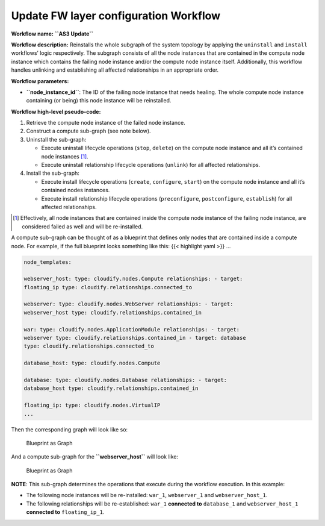 Update FW layer configuration Workflow
======================================

**Workflow name:** **``AS3 Update``**

**Workflow description:** Reinstalls the whole subgraph of the system
topology by applying the ``uninstall`` and ``install`` workflows’ logic
respectively. The subgraph consists of all the node instances that are
contained in the compute node instance which contains the failing node
instance and/or the compute node instance itself. Additionally, this
workflow handles unlinking and establishing all affected relationships
in an appropriate order.

**Workflow parameters:**

-  **``node_instance_id``**: The ID of the failing node instance that
   needs healing. The whole compute node instance containing (or being)
   this node instance will be reinstalled.

**Workflow high-level pseudo-code:**

1. Retrieve the compute node instance of the failed node instance.
2. Construct a compute sub-graph (see note below).
3. Uninstall the sub-graph:

   -  Execute uninstall lifecycle operations (``stop``, ``delete``) on
      the compute node instance and all it’s contained node instances [1]_.

   -  Execute uninstall relationship lifecycle operations (``unlink``)
      for all affected relationships.

4. Install the sub-graph:

   -  Execute install lifecycle operations (``create``, ``configure``,
      ``start``) on the compute node instance and all it’s contained
      nodes instances.
   -  Execute install relationship lifecycle operations
      (``preconfigure``, ``postconfigure``, ``establish``) for all
      affected relationships.

.. [1] Effectively, all node instances that are contained inside the compute node instance of the failing node instance, are considered failed as well and will be re-installed.

A compute sub-graph can be thought of as a blueprint that defines only
nodes that are contained inside a compute node. For example, if the full
blueprint looks something like this: {{< highlight yaml >}} …

.. code-block:: yaml

   node_templates:

   webserver_host: type: cloudify.nodes.Compute relationships: - target:
   floating_ip type: cloudify.relationships.connected_to

   webserver: type: cloudify.nodes.WebServer relationships: - target:
   webserver_host type: cloudify.relationships.contained_in

   war: type: cloudify.nodes.ApplicationModule relationships: - target:
   webserver type: cloudify.relationships.contained_in - target: database
   type: cloudify.relationships.connected_to

   database_host: type: cloudify.nodes.Compute

   database: type: cloudify.nodes.Database relationships: - target:
   database_host type: cloudify.relationships.contained_in

   floating_ip: type: cloudify.nodes.VirtualIP
   ...

Then the corresponding graph will look like so:

.. figure:: /images/blueprint-as-graph.png
   :alt: Blueprint as Graph

   Blueprint as Graph

And a compute sub-graph for the **``webserver_host``** will look like:

.. figure:: /images/sub-blueprint-as-graph.png
   :alt: Blueprint as Graph

   Blueprint as Graph

**NOTE**: This sub-graph determines the operations that execute during the workflow execution. In this example:

-  The following node instances will be re-installed: ``war_1``,
   ``webserver_1`` and ``webserver_host_1``.
-  The following relationships will be re-established: ``war_1``
   **connected to** ``database_1`` and ``webserver_host_1`` **connected
   to** ``floating_ip_1``.